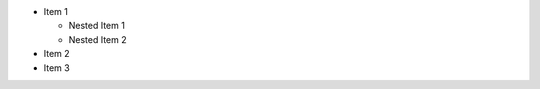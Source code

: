 .. start-nested-ul

- Item 1

  - Nested Item 1
  - Nested Item 2
    
- Item 2
- Item 3

.. end-nested-ul